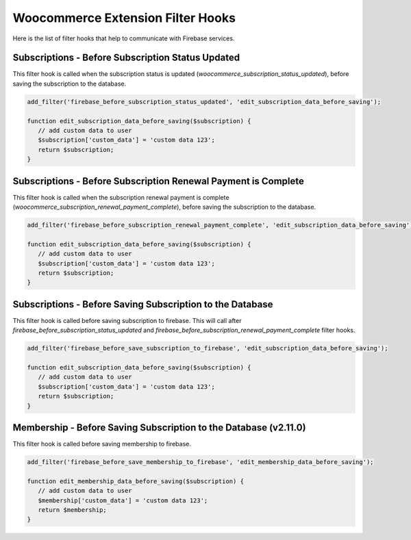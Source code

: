 Woocommerce Extension Filter Hooks 
=============

Here is the list of filter hooks that help to communicate with Firebase services.

Subscriptions - Before Subscription Status Updated
----------------------------------

This filter hook is called when the subscription status is updated (`woocommerce_subscription_status_updated`), before saving the subscription to the database.


.. code-block:: php

    add_filter('firebase_before_subscription_status_updated', 'edit_subscription_data_before_saving');

    function edit_subscription_data_before_saving($subscription) {
       // add custom data to user
       $subscription['custom_data'] = 'custom data 123';
       return $subscription;
    }



Subscriptions - Before Subscription Renewal Payment is Complete
----------------------------------

This filter hook is called when the subscription renewal payment is complete (`woocommerce_subscription_renewal_payment_complete`), before saving the subscription to the database.


.. code-block:: php

    add_filter('firebase_before_subscription_renewal_payment_complete', 'edit_subscription_data_before_saving');

    function edit_subscription_data_before_saving($subscription) {
       // add custom data to user
       $subscription['custom_data'] = 'custom data 123';
       return $subscription;
    }

Subscriptions - Before Saving Subscription to the Database
----------------------------------

This filter hook is called before saving subscription to firebase. This will call after `firebase_before_subscription_status_updated` and `firebase_before_subscription_renewal_payment_complete` filter hooks.


.. code-block:: php

    add_filter('firebase_before_save_subscription_to_firebase', 'edit_subscription_data_before_saving');

    function edit_subscription_data_before_saving($subscription) {
       // add custom data to user
       $subscription['custom_data'] = 'custom data 123';
       return $subscription;
    }

Membership - Before Saving Subscription to the Database (v2.11.0)
----------------------------------

This filter hook is called before saving membership to firebase.


.. code-block:: php

    add_filter('firebase_before_save_membership_to_firebase', 'edit_membership_data_before_saving');

    function edit_membership_data_before_saving($subscription) {
       // add custom data to user
       $membership['custom_data'] = 'custom data 123';
       return $membership;
    }